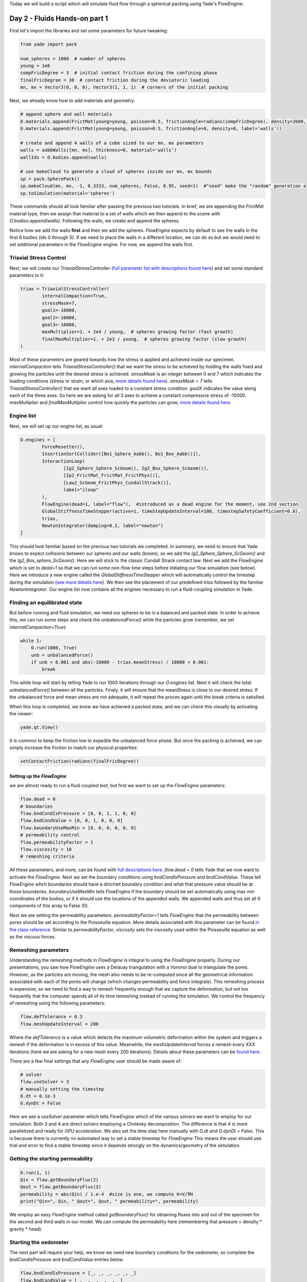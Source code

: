 .. _tutorial-fluids:

Today we will build a script which will simulate fluid flow through a spherical packing
using Yade's FlowEngine. 

Day 2 - Fluids Hands-on part 1
=======================

First let's import the libraries and set some parameters for future tweaking:

.. code-block:: python

    from yade import pack

    num_spheres = 1000  # number of spheres
    young = 1e6
    compFricDegree = 3  # initial contact friction during the confining phase
    finalFricDegree = 30  # contact friction during the deviatoric loading
    mn, mx = Vector3(0, 0, 0), Vector3(1, 1, 1)  # corners of the initial packing


Next, we already know how to add materials and geometry:

.. code-block:: python
    
    # append sphere and wall materials
    O.materials.append(FrictMat(young=young, poisson=0.5, frictionAngle=radians(compFricDegree), density=2600, label='spheres'))
    O.materials.append(FrictMat(young=young, poisson=0.5, frictionAngle=0, density=0, label='walls'))

    # create and append 4 walls of a cube sized to our mn, mx parameters
    walls = aabbWalls([mn, mx], thickness=0, material='walls')
    wallIds = O.bodies.append(walls)

    # use makeCloud to generate a cloud of spheres inside our mn, mx bounds
    sp = pack.SpherePack()
    sp.makeCloud(mn, mx, -1, 0.3333, num_spheres, False, 0.95, seed=1)  #"seed" make the "random" generation always the same
    sp.toSimulation(material='spheres')


These commands should all look familiar after passing the previous two tutorials. In brief, we are appending the `FrictMat`
material type, then we assign that material to a set of walls which we then append to the scene with `O.bodies.append(walls)`. 
Following the walls, we create and append the spheres. 

Notice how we add the walls **first** and then we add the spheres. `FlowEngine` expects by default to see the walls in the first 6 bodies
(ids 0 through 5). If we need to place the walls in a different location, we can do so but we would need to set 
additional parameters in the `FlowEngine` engine. For now, we append the walls first.

Triaxial Stress Control
------------------------

Next, we will create our `TriaxialStressController` (`full parameter list with descriptions found here <https://yade-dem.org/doc/yade.wrapper.html#yade.wrapper.TriaxialStressController>`_) and set some standard parameters to it:

.. code-block:: python

    triax = TriaxialStressController(
            internalCompaction=True,  
            stressMask=7,
            goal1=-10000,
            goal2=-10000,
            goal3=-10000,
            maxMultiplier=1. + 2e4 / young,  # spheres growing factor (fast growth)
            finalMaxMultiplier=1. + 2e3 / young,  # spheres growing factor (slow growth)
    )

Most of these parameters are geared towards how the stress is applied and achieved inside our specimen. 
`internalCompaction`  tells `TriaxialStressController()` that we want the stress to be achieved by holding
the walls fixed and growing the particles until the desired stress is achieved. `stressMask` is an integer between 
0 and 7 which indicates the loading conditions (stress or strain, or which axis, `more details found here <https://yade-dem.org/doc/yade.wrapper.html#yade.wrapper.TriaxialStressController.stressMask>`_).
`stressMask = 7` tells `TriaxialStressController()` that we want all axes loaded to a constant stress condition. 
`goalX` indicates the value along each of the three axes. So here we are asking for all 3 axes to achieve a constant 
compressive stress of -10000. `maxMultiplier` and `finalMaxMultiplier` control how quickly the particles can grow,
`more details found here. <https://yade-dem.org/doc/yade.wrapper.html#yade.wrapper.TriaxialStressController.maxMultiplier>`_

Engine list
-----------

Next, we will set up our engine list, as usual:

.. code-block:: python

    O.engines = [
            ForceResetter(),
            InsertionSortCollider([Bo1_Sphere_Aabb(), Bo1_Box_Aabb()]),
            InteractionLoop(
                    [Ig2_Sphere_Sphere_ScGeom(), Ig2_Box_Sphere_ScGeom()], 
                    [Ip2_FrictMat_FrictMat_FrictPhys()], 
                    [Law2_ScGeom_FrictPhys_CundallStrack()],
                    label="iloop"
            ),
            FlowEngine(dead=1, label="flow"),  #introduced as a dead engine for the moment, see 2nd section
            GlobalStiffnessTimeStepper(active=1, timeStepUpdateInterval=100, timestepSafetyCoefficient=0.8),
            triax,
            NewtonIntegrator(damping=0.2, label="newton")
    ]


This should look familiar based on the previous two tutorials we completed. In summary, we need to ensure that 
Yade knows to expect collisions between our spheres and our walls (boxes), so we add the `Ig2_Sphere_Sphere_ScGeom()` 
and the `Ig2_Box_sphere_ScGeom()`. Here we will stick to the classic Cundall Strack contact law. Next we add the `FlowEngine`
which is set to `dead=1` so that we can run some non-flow time steps before initiating our flow simulation (see below).
Here we introduce a new engine called the `GlobalStiffnessTimeStepper` which will automatically control the timestep
during the simulation (`see more details here <https://yade-dem.org/doc/yade.wrapper.html#yade.wrapper.GlobalStiffnessTimeStepper>`_).
We then see the placement of our predefined `triax` followed by the familiar `NewtonIntegrator`. Our engine list 
now contains all the engines necessary to run a fluid-coupling simulation in Yade. 


Finding an equilibrated state
-----------------------------

But before running and fluid simulation, we need our spheres to be in a balanced and packed state. In order to 
achieve this, we can run some steps and check the `unbalancedForce()` while the particles grow (remember, we 
set `internalCompaction=True`):

.. code-block:: python

    while 1:
        O.run(1000, True)
        unb = unbalancedForce()
        if unb < 0.001 and abs(-10000 - triax.meanStress) / 10000 < 0.001:
            break


This while loop will start by telling Yade to run 1000 iterations through our `O.engines` list. Next it will check
the total `unbalancedForce()` between all the particles. Finaly, it will ensure that the meanStress is close to our
desired stress. If the unbalanced force and mean stress are not adequate, it will repeat the proces again until the 
break criteria is satisfied. 

When this loop is completed, we know we have achieved a packed state, and we can check this visually by activating
the viewer:

.. code-block:: python

    yade.qt.View()


It is common to keep the friction low to expedite the unbalanced force phase. But once the packing
is acheived, we can simply increase the friction to match our physical properties:

.. code-block:: python

    setContactFriction(radians(finalFricDegree))


Setting up the `FlowEngine`
^^^^^^^^^^^^^^^^^^^^^^^^^

we are almost ready to run a fluid coupled test, but first we want to set up the `FlowEngine` parameters:

.. code-block:: python

    flow.dead = 0
    # boundaries
    flow.bndCondIsPressure = [0, 0, 1, 1, 0, 0]
    flow.bndCondValue = [0, 0, 1, 0, 0, 0]
    flow.boundaryUseMaxMin = [0, 0, 0, 0, 0, 0]
    # permeability control
    flow.permeabilityFactor = 1
    flow.viscosity = 10
    # remeshing criteria


All these parameters, and more, can be found with `full descriptions here <https://yade-dem.org/doc/yade.wrapper.html#yade.wrapper.FlowEngine>`_. 
`flow.dead = 0` tells Yade that we now want to activate the `FlowEngine`. Next we set the boundary conditions using 
`bndCondIsPressure` and `bndCondValue`. These tell `FlowEngine` whch boundaries should have a dirichlet boundary condition
and what that pressure value should be at those boundaries. `boundaryUseMaxMin` tells `FlowEngine` if the boundary should
be set automatically using max min coordinates of the bodies, or if it should use the locations of the appended walls. We
appended walls and thus set all 6 components of this array to False (0). 

Next we are setting the permeability parameters. `permeabilityFactor=1` tells `FlowEngine` that the permeability 
between pores should be set according to the Poisseuille equation. More details associated with this parameter can be 
found `in the class reference <https://yade-dem.org/doc/yade.wrapper.html#yade.wrapper.FlowEngine.permeabilityFactor>`_. 
Similar to `permeabilityFactor`, `viscosity` sets the viscosity used within the Poisseuille equation as well as the
viscous forces. 

Remeshing parameters
--------------------

Understanding the remeshing methods in `FlowEngine` is integral to using 
the `FlowEngine` properly. During our presentations, you saw how `FlowEngine` uses a Delauay triangulation with
a Voronoi dual to triangulate the pores. However, as the particles are moving, the mesh also needs to be 
re-computed since all the geometrical information associated with each of the pores will change (which changes
permeability and force integrals). This remeshing process is expensive, so we need to find a way to remesh
frequently enough that we capture the deformation, but not too frequently that the computer spends all of its time
remeshing instead of running the simulation. We control the frequency of remeshing using the following parameters:

.. code-block:: python

    flow.defTolerance = 0.3
    flow.meshUpdateInterval = 200

Where the `defTolerance` is a value which detects the maximum volumetric deformation within the system and 
triggers a remesh if the deformation is in excess of this value. Meanwhile, the `meshUpdateInterval` forces a 
remesh every XXX iterations (here we are asking for a new mesh every 200 iterations). Details about these 
parameters can be `found here <https://yade-dem.org/doc/yade.wrapper.html#yade.wrapper.FlowEngine.defTolerance>`_.

There are a few final settings that any `FlowEngine` user should be made aware of:

.. code-block:: python

    # solver 
    flow.useSolver = 3
    # manually setting the timestep
    O.dt = 0.1e-3
    O.dynDt = False

Here we see a `useSolver` parameter which tells `FlowEngine` which of the various solvers we want to employ 
for our simulation. Both 3 and 4 are direct solvers employing a Cholesky decomposition. The difference is that 
4 is more parallelized and ready for GPU acceleration. We also set the time step here manually with `O.dt` and 
`O.dynDt = False`. This is because there is currently no automated way to set a stable timestep for `FlowEngine`
This means the user should use trial and error to find a stable timestep since it depends strongly on the 
dynamics/geometry of the simulation.

Getting the starting permeability
---------------------------------

.. code-block:: python

    O.run(1, 1)
    Qin = flow.getBoundaryFlux(2)
    Qout = flow.getBoundaryFlux(3)
    permeability = abs(Qin) / 1.e-4  #size is one, we compute K=V/∇H
    print("Qin=", Qin, " Qout=", Qout, " permeability=", permeability)


We employ an easy `FlowEngine` method called `getBoundaryFlux()` for obtaining fluxes into and out of the specimen 
for the second and third walls in our model. We can compute the permeability here (remembering that pressure = density * gravity * head).


Starting the oedometer
----------------------

The next part will require your help, we know we need new boundary conditions for the oedometer, 
so complete the `bndCondIsPressure` and `bndCondValue` entries below. 

.. code-block:: python

    flow.bndCondIsPressure = [_, _, _, _, _, _]
    flow.bndCondValue = [_, _, _, _, _, _]
    flow.updateTriangulation = True  #force remeshing to reflect new BC immediately
    newton.damping = 0

Before we start, we need to make sure we can collect data for plotting. 

.. code-block:: python

    def history():
        plot.addData(
                e22=triax.strain[_],
                t=O.time,
                p=flow.getPorePressure((_, _, _)),
                s22=triax.stress(_)[_]
        )

We can add any data collection we wish inside this function. For example, here we will collect
the triaxial strain using the `strain` function in our `TriaxialStressController`. We are also using a `FlowEngine` 
function called `getPorePressure` which lets use obtain the pore pressure at any user defined cooradinate. As we've mentioned
before, you can find a variety of additional functions in the `Yade class reference <https://yade-dem.org/doc/yade.wrapper.html#yade.wrapper.FlowEngine>`_

Complete the `history()` function above before proceeding to the next code block.

We need Yade to call our `history()` function once per loop. We can do that by creating a `PyRunner`:

.. code-block:: python

    O.engines = O.engines + [PyRunner(iterPeriod=200, command='history()', label='recorder')]

Here we are appending the `PyRunner` to our existing `O.engines` list. We are telling the `PyRunner` that we 
want it to call the command `history()` once every 200 ierations. 

Plotting live data
------------------

Yade has a module for plotting live data, the details of the `plot module can be found here <https://yade-dem.org/doc/yade.plot.html>`_tutorial-fluids

Here is an example of how we can plot the data live:

.. code-block:: python

    from yade import plot
    plot.plots = {'t': (('e22', 'b--'), None, ('s22', 'g--'), ('p', 'g-'))}
    plot.plot()

The plot module is letting us plot `t` vs `e22` using a blue line (`b--`) for the principle y-axis. Meanwhile,
it is plotting `s22` and `p` using a green lines on the secondary y-axis. 

We are now all set to run the fluid coupling simulation. 

Example script
---------------

Please find a full script located in the `examples folder <https://gitlab.com/yade-dev/trunk/-/blob/master/examples/FluidCouplingPFV/oedometer.py>`_
